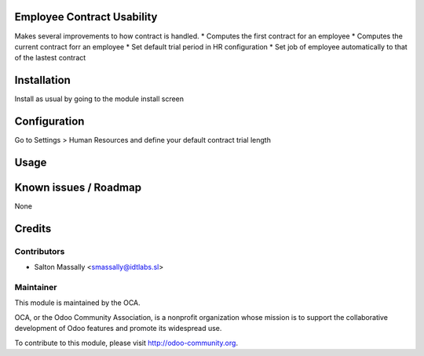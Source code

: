 Employee Contract Usability
===========================

Makes several improvements to how contract is handled.
* Computes the first contract for an employee
* Computes the current contract forr an employee
* Set default trial period in HR configuration
* Set job of employee automatically to that of the lastest contract

Installation
============

Install as usual by going to the module install screen


Configuration
=============

Go to Settings > Human Resources and define your default contract trial length


Usage
=====


Known issues / Roadmap
======================

None


Credits
=======

Contributors
------------
* Salton Massally <smassally@idtlabs.sl>

Maintainer
----------

.. image:: http://odoo-community.org/logo.png
   :alt: Odoo Community Association
   :target: http://odoo-community.org

This module is maintained by the OCA.

OCA, or the Odoo Community Association, is a nonprofit organization whose mission is to support the collaborative development of Odoo features and promote its widespread use.

To contribute to this module, please visit http://odoo-community.org.